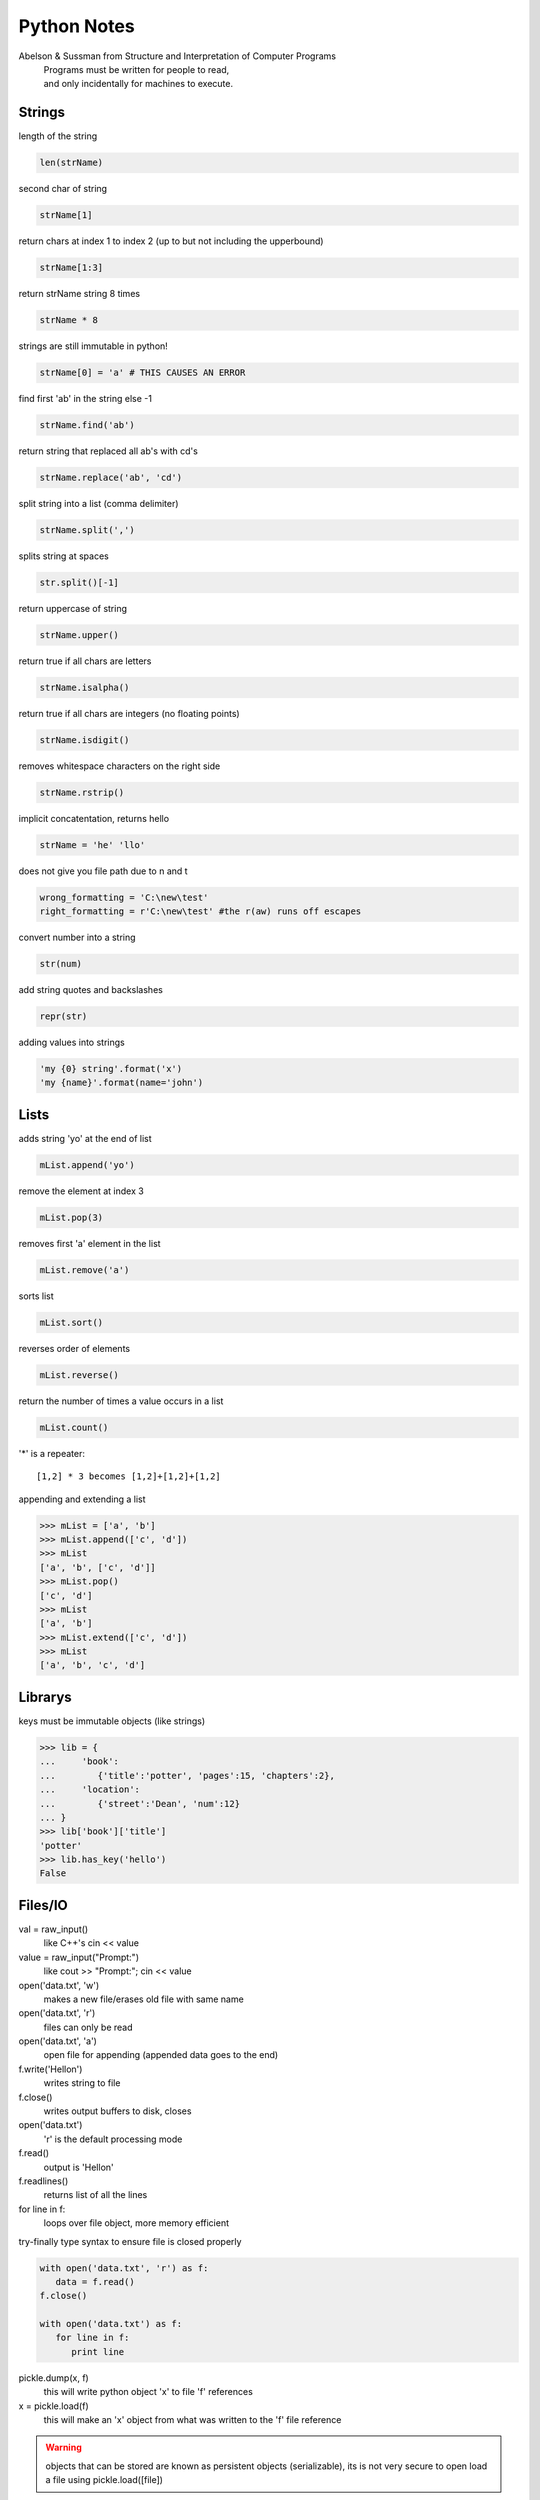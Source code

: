 ===================
Python Notes
===================

Abelson & Sussman from Structure and Interpretation of Computer Programs
   | Programs must be written for people to read, 
   | and only incidentally for machines to execute.

Strings
-------

length of the string

.. code-block:: python

   len(strName)

second char of string

.. code-block:: python

   strName[1]

return chars at index 1 to index 2 (up to but not including the upperbound)

.. code-block:: python

   strName[1:3]

return strName string 8 times

.. code-block:: python

   strName * 8

strings are still immutable in python!

.. code-block:: python

   strName[0] = 'a' # THIS CAUSES AN ERROR

find first 'ab' in the string else -1

.. code-block:: python

   strName.find('ab')

return string that replaced all ab's with cd's

.. code-block:: python

   strName.replace('ab', 'cd')

split string into a list (comma delimiter)

.. code-block:: python

   strName.split(',')

splits string at spaces

.. code-block:: python

   str.split()[-1]

return uppercase of string

.. code-block:: python

   strName.upper()

return true if all chars are letters

.. code-block:: python

   strName.isalpha()

return true if all chars are integers (no floating points)

.. code-block:: python

   strName.isdigit()

removes whitespace characters on the right side

.. code-block:: python

   strName.rstrip()

implicit concatentation, returns hello

.. code-block:: python

   strName = 'he' 'llo'

does not give you file path due to \n and \t

.. code-block:: python

   wrong_formatting = 'C:\new\test'
   right_formatting = r'C:\new\test' #the r(aw) runs off escapes

convert number into a string

.. code-block:: python

   str(num)

add string quotes and backslashes

.. code-block:: python

   repr(str)

adding values into strings

.. code-block:: python

   'my {0} string'.format('x')
   'my {name}'.format(name='john')

Lists
-----

adds string 'yo' at the end of list

.. code-block:: python

   mList.append('yo')

remove the element at index 3

.. code-block:: python

   mList.pop(3)

removes first 'a' element in the list

.. code-block:: python

   mList.remove('a')

sorts list

.. code-block:: python

   mList.sort()

reverses order of elements

.. code-block:: python

   mList.reverse()

return the number of times a value occurs in a list

.. code-block:: python

   mList.count()

'*' is a repeater::
   
   [1,2] * 3 becomes [1,2]+[1,2]+[1,2]

appending and extending a list

.. code-block:: pycon

    >>> mList = ['a', 'b']
    >>> mList.append(['c', 'd'])
    >>> mList
    ['a', 'b', ['c', 'd']]
    >>> mList.pop()
    ['c', 'd']
    >>> mList
    ['a', 'b']
    >>> mList.extend(['c', 'd'])
    >>> mList
    ['a', 'b', 'c', 'd']

Librarys
--------

keys must be immutable objects (like strings)

.. code-block:: pycon

    >>> lib = {
    ...     'book': 
    ...        {'title':'potter', 'pages':15, 'chapters':2},
    ...     'location':
    ...        {'street':'Dean', 'num':12}
    ... }
    >>> lib['book']['title']
    'potter'
    >>> lib.has_key('hello')
    False

Files/IO
--------

val = raw_input()
   like C++'s cin << value

value = raw_input("Prompt:")
   like cout >> "Prompt:"; cin << value

open('data.txt', 'w')
   makes a new file/erases old file with same name

open('data.txt', 'r')
   files can only be read

open('data.txt', 'a')
   open file for appending (appended data goes to the end)

f.write('Hello\n')
   writes string to file

f.close()
   writes output buffers to disk, closes

open('data.txt')
   'r' is the default processing mode

f.read()
   output is 'Hello\n'

f.readlines()
   returns list of all the lines

for line in f:
   loops over file object, more memory efficient

try-finally type syntax to ensure file is closed properly

.. code-block:: python

   with open('data.txt', 'r') as f:
      data = f.read()
   f.close()

   with open('data.txt') as f:
      for line in f:
         print line

pickle.dump(x, f)
   this will write python object 'x' to file 'f' references

x = pickle.load(f)
   this will make an 'x' object from what was written to the 'f' file
   reference

.. warning::

   objects that can be stored are known as persistent objects (serializable),
   its is not very secure to open load a file using pickle.load([file])

Flow Control
------------

Basic loops

.. code-block:: pycon

    >>> L = [1,2,3,4,5]
    >>> squares = [x ** 2 for x in L]
    >>> squares
    [1, 4, 9, 16, 25]
    >>> squares = []
    >>> for x in L:
    ...     squares.append(x**2)
    ... 
    >>> squares
    [1, 4, 9, 16, 25]
   
continue
   jumps to the beginning of the loop

Error handeling

.. code-block:: python

   try:
      num = int(foo)
   except:
      print 'Something went wrong!'
   else:
      print '{0} - it worked!'.format(foo)

Exceptions
----------

class ShortInputException(Exception):
raise ShortInputException()

Type Checking
-------------

.. code-block:: pycon

    >>> L = [1,2,3]
    >>> type(L)
    <type 'list'>
    >>> if type(L) == type([]):
    ...     print 'Testing the type'
    ... 
    Testing the type
    >>> if type(L) == list:
    ...     print 'Testing the name'
    ... 
    Testing the name
    >>> if isinstance(L, list):
    ...     print 'L is an instance of list!'
    ... 
    L is an instance of list!

ORDER OPERATION
---------------

::

    precedence  #left to right
    assignment  #right to left a=b=c -> a=(b=c)


SCOPE
-----

global x
   makes x global
nonlocal
   can get variable from outher class (assuming in subclass)

   
FUNCTIONS
=========

.. code-block:: pycon

    >>> def func(a, b=5):
    ...     print (a, b)
    ... 
    >>> func(5)
    (5, 5)
    >>> func(2, b=8)
    (2, 8)
    
Functions with keyword arguments

.. code-block:: pycon

    >>> def totals(init=5, *nums, **keys):
    ...     count = init
    ...     for num in nums:
    ...             count += num
    ...     for key in keys:
    ...             count += keys[key]
    ...     return count
    ... 
    >>> print(totals(10, 1, 2, 3, girls=10, guys=80))
    106


In python a methods first formal parameter dictates the type of method it will
be::

    def meth(self, x):  #instance method
    def meth(x):        #static method
    def meth(cls, x):   #gets class not instance


MODULES
=======

    import sys
        sys.argv    #list of strings
                    #sys.argv[0] = file.py not the first cmd arg
        sys.path    #list of dir names where modules are imported from
        sys.modules #table of modules that have been initialized, indexed
                    #by module name
    
    #structure
    package/
    __init__.py
    module1.py
    subpackage/
        __init__.py
        module2.py
        
    If you import the module, then __name__ is the module's filename, 
    without a directory path or file extension.
    
    When you run the module directly __name__ is __main__ 
    
    dir(object)     #returns all attributes of a given object
    help(object)    #returns a lot of information about that object, and all its classes
    
    a module's attributes share the same namespace as global names defined in the module
    module attributes are writable, can be deleted with "del" statement
        del modname.attribule   #removes attribute from modname object

        
CLASS
    __init__(self, ...)    #run as soon as object is instantiated
    __del__(self)          #called just before object is destoryed
    __str__(self)          #called when using print or str() functions
    __lt__(self, other)    #called when < used
    __getitem__(self, key) #called when x[key] indexing is used
    __len__(self)          #?
    
    __doc__                #the docstring
    
    namespace is created upon class definition
    
    isinstance()
    issubclass()

TRICKS
   ::

    x = None    # None placeholder

    obj1 = obj2
    obj1 == obj2    #do they have the same value?
    obj1 is obj2    #points to same object
                    #small integers and strings will also point to the same place
                    #if their values are the same due to caching

    dir(object)             #returns all methods of object
    callable(object)        #returns True if object can be called
    getattr(object ,method) #returns a function object if object is a module and 
                                method is the name of a function in that module
    
    import sys
    sys.getrefcount(1)	#returns the number of pointers to a shared piece of memory

    if len(my_object) > 0:
    if my_object:           #same as above because 0 is considered
                            #false while everything else is true

    string = 'Hi there'
    if string.find('Hi') != -1:
    ##or##
    if 'Hi' in string:
    
    numbers = [1, 2, 3]
    squares = []
    for number in numbers:
        squares.append(number*number)
    ##the faster way##
    numbers = [1, 2, 3]
    squares = [number*number for number in numbers]
    
    numbers = [1, 2, 3]
    squares = map(lambda x: x*x, filter(lambda x: x<4, numbers))
    ##or##
    numbers = [1, 2, 3]
    squares = [number*number for number in numbers if number < 4]
    
    #using zip
    letters = ['a', 'b', 'c']
    numbers = [1, 2, 3]
    squares = [1, 4, 9]
    ziplist = zip(letters, numbers, squares)
        #[('a', 1, ,), ('b', 2, 4), ('c', 3, 9)]
                            
    print '{0:10}'.format('name')	#:10 = min number of chars wide	(format tip)

       
PYDOC

   ::

   pydoc [module]      #produces plaintext on console
   pydoc -w [module]   #creates html output in current dir
   pydoc-p 5000        #html output @ localhost:5000/[module]
    
PYTHON lIBRARY

   ::

   chr(int)        #Character - takes int, returns ASCII letter
   ord(str)        #Ordinal - takes str, returns ASCII num


PEP8
====

 - Limit all lines to a maximum of 79 characters. Limiting the length to 72 characters is recommended.
 - prefered place to break around a binary operator is after the operator, not
   before it
 - Seperate top-level functions and class definitions with two blank lines.
 - imports should usually be on a seperate line::

      #Good
      import os
      import sys

      #Bad
      import os, sys

      #This is ok
      from subprocess import Popen, PIPE

 - imports should be in this order::

      standard library imports
      related third party imports
      local application/library specific imports

 - you should put a blank line between each group of imports.
 - don't use spaces around the '=' sign when used to indicate a keyword
   argument or a default parameter value.::

      #Good
      def complex(real, imgg=0.0):
         return magic(r=real, i=immg)

      #Bad
      def complex(real, imgg = 0.0):
         return magic(r = real, i = imgg)

 - you should use two spaces after a sentence-ending period.
 - don't use O (uppercase o), I (uppercase i), and l (lowercase L)
 - use ''.startswith() and ''.endswith() instead of string slicing to check
   for prefixes or suffixes.::

      #Good
      if foo.statswith('bar'):

      #Bad
      if foo[:3] == 'bar':

 - when checking if an object is a string, keep in mind that it might be a
   unicode string too! In Python 2.3 str and unicode have a common base class,
   basestring, so you can do::

      if isinstance(obj, basestring):

Doc String
----------

How the docstring should be formated::

   """Return a foobang

   Optional plotz says to frobnicate the bizbaz first.

   """

Types of methods
----------------

Interface
   methods are presented without a prefix

Internal
   methods which may be over-ridden are prefixed by a single underscore

Private
   methods are prefixed by a double underscore

PEP8 Example
------------

.. code-block:: python

    class Rectangle(Blob):

        def __init__(self, width, height,
                     color='black', emphasis=None, highlight=0):
            if width == 0 and height == 0 and \
               color == 'red' and emphasis == 'strong' or \
               highlight > 100:
                raise ValueError("sorry, you lose")
            if width == 0 and height == 0 and (color == 'red' or
                                               emphasis is None):
                raise ValueError("I don't think so -- values are %s, %s" %
                                 (width, height))
            Blob.__init__(self, width, height,
                          color, emphasis, highlight)

Naming Conventions
------------------

::

    Functions, Methods, and Attributes => joined_lower
    Constants => ALL_CAPS, joined_lower
    Classes => StudlyCaps


The Meta class
==============

http://stackoverflow.com/a/6581949/465270

classes are also objects therefore you can
- assign it to a variable
- copy it
- add attributes to it
- pass it as a function parameter

- metaclass is the stuff that creates class objects
- python will use the metaclass to create the class
- if python does not find a meta class then the metaclass type will be used to
  create the class

The breakdown
-------------

.. code-block:: python

    class Foo(Bar):
        pass

Is there a __metaclass__ attribute in Foo?

If yes, create in memory a class object, with the name Foo by using what is in
__metaclass__.

If Python can't find __metaclass__, it will look for a __metaclass__ in
Bar (the parent class), and try to do the same.

If Python can't find __metaclass__ in any parent, it will look for a
__metaclass__ at the MODULE level, and try to do the same.

Then if it can't find any __metaclass__ at all, it will use type to create
the class object.
